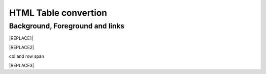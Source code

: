 
.. _h1e1675c5cb7b6425575741127962:

HTML Table convertion 
######################

.. _h365645603e234c6a6a291b1b7e1d534:

Background, Foreground and links
================================


|REPLACE1|


|REPLACE2|

.. _bookmark-kix-q74pjka91gr0:

col and row span

|REPLACE3|


.. bottom of content


.. |REPLACE1| raw:: html

    <table cellspacing="0" cellpadding="0" style="width:75%">
    <tbody>
    <tr><td style="width:67%;background-color:#000000;vertical-align:Center"><p style="color:#ff0000;font-size:24px"><span  style="color:#ff0000;font-size:24px">words in red bigger font size</span></p></td><td style="width:33%;color:#0000ff;vertical-align:Top"><p style="color:#0000ff;font-size:14px"><span  style="color:#0000ff;font-size:14px">words in blue</span></p></td></tr>
    <tr><td style="background-color:#000000;color:#ff0000;vertical-align:Center"><p style="color:#ff0000;font-size:30px"></td><td style="color:#0000ff;vertical-align:Top"><p style="color:#0000ff;font-size:14px"></td></tr>
    <tr><td style="vertical-align:Top"><ol style="list-style:decimal;list-style-image:inherit;padding:0px 40px;margin:initial"><li style="list-style:inherit;list-style-image:inherit"><span  style="font-size:14px">external <a href="http://www.google.com" target="_blank">google</a> </span></li><li style="list-style:inherit;list-style-image:inherit"><span  style="font-size:14px">bookmark <a href="#bookmark-kix-q74pjka91gr0">link</a> </span></li><li style="list-style:inherit;list-style-image:inherit"><span  style="font-size:14px">cross-reference <a href="Examples.html">Examples</a> </span></li><li style="list-style:inherit;list-style-image:inherit"><span  style="color:#333333;font-size:14px">italic text</span></li><li style="list-style:inherit;list-style-image:inherit"><span  style="color:#333333;font-size:14px">normal text</span></li><li style="list-style:inherit;list-style-image:inherit"></li></ol></td><td style="background-color:#00ff00;vertical-align:Top"><p>green background with content of <span style="font-style:italic">italic</span>, <span style="font-weight:bold">bold</span> and 有中文內容及上下標x<sup>2</sup>+y<sup>2</sup>+T<sub>ab</sub></p></td></tr>
    <tr><td style="background-color:#000000;vertical-align:Center"><p>Not supported: changing font-size and color </p></td><td style="vertical-align:Top"><p style="color:#0000ff;font-size:14px"></td></tr>
    </tbody></table>

.. |REPLACE2| raw:: html

    <table cellspacing="0" cellpadding="0" style="width:100%">
    <tbody>
    <tr><td style="background-color:#000000;color:#ffffff;vertical-align:Top;border:solid 3px #0000ff"><p style="color:#ffffff;font-size:14px"><span  style="color:#ffffff;font-size:14px">A</span></p></td><td style="background-color:#ff0000;color:#333333;vertical-align:Top;border:solid 3px #0000ff"><p style="color:#333333;font-size:14px"><span  style="color:#333333;font-size:14px">B</span></p></td></tr>
    <tr><td style="background-color:#ffff00;color:#333333;vertical-align:Top;border:solid 3px #0000ff"><p style="color:#333333;font-size:14px"><span  style="color:#333333;font-size:14px">this is a list</span></p><ol style="list-style:decimal;list-style-image:inherit;padding:0px 40px;margin:initial"><li style="list-style:inherit;list-style-image:inherit"><span  style="color:#333333;font-size:14px">this is 1</span></li><li style="list-style:inherit;list-style-image:inherit"><span  style="color:#333333;font-size:14px">this is 2</span></li><li style="list-style:inherit;list-style-image:inherit"><span  style="color:#333333;font-size:14px">this is 3</span></li></ol><p style="color:#333333;font-size:14px"><span  style="color:#333333;font-size:14px">this is image in cell</span></p><p style="color:#333333;font-size:14px"><img src="_images/develop_test_1.png" style="width:130px;height:65px"></p></td><td style="background-color:#00ff00;vertical-align:Top;border:solid 3px #0000ff"><p style="color:#333333;font-size:14px"><span  style="color:#333333;font-size:14px">this is a list</span></p><ul style="list-style:disc;list-style-image:inherit;padding:0px 40px;margin:initial"><li style="list-style:inherit;list-style-image:inherit"><span  style="color:#4a86e8;font-size:14px">this is</span><img src="_images/develop_test_1.png" style="width:56px;height:28px"><span  style="color:#4a86e8;font-size:14px"> item with image</span></li><li style="list-style:inherit;list-style-image:inherit"><span  style="color:#ff0000;font-size:14px">this is item in red</span></li><li style="list-style:inherit;list-style-image:inherit"><span  style="font-size:14px">this is italic item<a href="http://www.google.com" target="_blank"> link to google</a></span></li><li style="list-style:inherit;list-style-image:inherit"><span  style="color:#333333;font-size:14px">this is bold item link to Example.html</span></li></ul></td></tr>
    </tbody></table>

.. |REPLACE3| raw:: html

    <table cellspacing="0" cellpadding="0" style="width:85%">
    <thead>
    <tr><th style="text-align:center;width:16%;background-color:#666666;vertical-align:Top;border:solid 1px #000000"><p style="font-size:10px;margin-bottom:23"><span  style="background-color:#666666;color:#ffffff;font-size:10px">加班類型代碼</span></p></th><th style="text-align:center;width:21%;background-color:#f3f3f3;color:#333333;vertical-align:Top;border:solid 1px #000000"><p style="color:#333333;font-size:10px;margin-bottom:23"><span  style="background-color:#f3f3f3;color:#333333;font-size:10px">A工作日</span></p></th><th style="text-align:center;width:21%;background-color:#93c47d;vertical-align:Top;border:solid 1px #000000"><p style="font-size:10px;margin-bottom:23"><span  style="background-color:#93c47d;color:#ffffff;font-size:10px">B休息日</span></p></th><th style="text-align:center;width:21%;background-color:#c27ba0;vertical-align:Top;border:solid 1px #000000"><p style="font-size:10px;margin-bottom:23"><span  style="background-color:#c27ba0;color:#ffffff;font-size:10px">C例假日</span></p></th><th style="text-align:center;width:21%;background-color:#6d9eeb;vertical-align:Top;border:solid 1px #000000"><p style="font-size:10px;margin-bottom:23"><span  style="background-color:#6d9eeb;color:#ffffff;font-size:10px">D休假日</span></p></th></tr>
    </thead><tbody>
    <tr><td style="vertical-align:Bottom;border:solid 1px #000000"><p style="font-size:10px;margin-bottom:23"></td><td style="vertical-align:Bottom;border:solid 1px #000000"><p style="font-size:10px;margin-bottom:23"></td><td style="vertical-align:Top;border:solid 1px #000000"><p style="font-size:10px;margin-bottom:23"><span  style="font-size:10px">每七日應有一日；哪一日（週六或週日）無規定，由公司自己決定</span></p></td><td style="vertical-align:Top;border:solid 1px #000000"><p style="margin-bottom:23">每七日應有一日；哪一日（週六或週日）無規定，由公司自己決定</p></td><td style="vertical-align:Top;border:solid 1px #000000"><p style="font-size:10px;margin-bottom:23"><span  style="font-size:10px">特休、紀念日、勞動節等國定假日及其他（如選舉日）</span></p></td></tr>
    <tr><td colspan="5" style="background-color:#ffff00;vertical-align:Top;border:solid 1px #000000"><p style="font-size:10px;margin-bottom:23"><span  style="font-size:10px">前八小時名稱（本計算機的用法）</span></p><p style="font-size:10px;margin-bottom:23"><span  style="font-size:10px">工作日加班</span></p><p style="font-size:10px;margin-bottom:23"><span  style="font-size:10px">休息日工作</span></p><p style="font-size:10px;margin-bottom:23"><span  style="font-size:10px">例假日工作</span></p><p style="font-size:10px;margin-bottom:23"><span  style="font-size:10px">休假日工作</span></p></td></tr>
    <tr><td style="vertical-align:Top;border:solid 1px #000000"><p style="font-size:10px;margin-bottom:23"><span  style="font-size:10px">上班條件</span></p></td><td style="vertical-align:Bottom;border:solid 1px #000000"><p style="font-size:10px;margin-bottom:23"></td><td style="vertical-align:Top;border:solid 1px #000000"><p style="margin-bottom:23">勞工同意加班</p></td><td style="vertical-align:Top;border:solid 1px #000000"><p style="margin-bottom:23">只有「天災、事變、突發事件」可要求勞工停休上班</p></td><td style="vertical-align:Top;border:solid 1px #000000"><p style="margin-bottom:23">勞工同意加班</p></td></tr>
    <tr><td style="vertical-align:Top;border:solid 1px #000000"><p style="font-size:10px;margin-bottom:23"><span  style="font-size:10px">後八小時名稱（本計算機的用法）</span></p></td><td style="vertical-align:Top;border:solid 1px #000000"><p style="font-size:10px;margin-bottom:23"><span  style="font-size:10px">工作日加班</span></p></td><td style="vertical-align:Top;border:solid 1px #000000"><p style="font-size:10px;margin-bottom:23"><span  style="font-size:10px">休息日加班</span></p></td><td rowspan="2" colspan="2" style="background-color:#4a86e8;color:#ffffff;vertical-align:Top;border:solid 1px #000000"><p style="color:#ffffff;font-size:10px;margin-bottom:23"><span  style="color:#ffffff;font-size:10px">例假日加班</span></p><p style="color:#ffffff;font-size:10px;margin-bottom:23"><span  style="color:#ffffff;font-size:10px">休假日加班</span></p><p style="color:#ffffff;font-size:10px;margin-bottom:23"><span  style="color:#ffffff;font-size:10px">只要工作就算八小時</span></p><p style="color:#ffffff;font-size:10px;margin-bottom:23"><span  style="color:#ffffff;font-size:10px">只要工作就算八小時</span></p></td></tr>
    <tr><td style="vertical-align:Top;border:solid 1px #000000"><p style="font-size:10px;margin-bottom:23"><span  style="font-size:10px">當日額外工資</span></p></td><td style="vertical-align:Top;border:solid 1px #000000"><p style="font-size:10px;margin-bottom:23"><span  style="font-size:10px">無；因月薪已包含</span></p></td><td style="vertical-align:Top;border:solid 1px #000000"><p style="font-size:10px;margin-bottom:23"><span  style="font-size:10px">前兩小時一又三分之一工作日時薪、後六小時一又三分之二工作日時薪;不滿四小時算四小時;不滿八小時算八小時</span></p></td></tr>
    <tr><td style="vertical-align:Top;border:solid 1px #000000"><p style="font-size:10px;margin-bottom:23"><span  style="font-size:10px">當日加班費（超過八小時之後）</span></p></td><td rowspan="3" style="background-color:#00ff00;vertical-align:Top;border:solid 1px #000000"><p style="margin-bottom:23">前兩小時一又三分之一時薪、後兩小時一又三分之二時薪</p><p style="font-size:10px;margin-bottom:23"><span  style="font-size:10px">可調整，請見使用說明文件</span></p><p style="font-size:10px;margin-bottom:23"><span  style="font-size:10px"><span style="font-style:italic">不必</span></span></p></td><td style="vertical-align:Top;border:solid 1px #000000"><p style="margin-bottom:23">時薪為1又三分之二工作日時薪</p></td><td rowspan="3" style="background-color:#ff0000;vertical-align:Top;border:solid 1px #000000"><p style="margin-bottom:23">每小時兩倍時薪</p><p style="font-size:10px;margin-bottom:23"><span  style="font-size:10px">可調整，請見使用說明文件</span></p><p style="margin-bottom:23"><span  style="font-size:10px">要</span></p></td><td style="vertical-align:Top;border:solid 1px #000000"><p style="margin-bottom:23">與平常日相同</p></td></tr>
    <tr><td style="vertical-align:Top;border:solid 1px #000000"><p style="font-size:10px;margin-bottom:23"><span  style="font-size:10px">最小單位</span></p></td><td style="vertical-align:Top;border:solid 1px #000000"><p style="margin-bottom:23">不滿四小時算四小時（即超過八小時算十二小時）</p></td><td style="vertical-align:Top;border:solid 1px #000000"><p style="font-size:10px;margin-bottom:23"><span  style="font-size:10px">可調整，請見使用說明文件</span></p></td></tr>
    <tr><td rowspan="2" style="background-color:#4a86e8;color:#ffffff;vertical-align:Top;border:solid 1px #000000"><p style="color:#ffffff;font-size:10px;margin-bottom:23"><span  style="color:#ffffff;font-size:10px">補休</span></p><p style="color:#ffffff;font-size:10px;margin-bottom:23"><span  style="color:#ffffff;font-size:10px"><br/>計入每月加班限額46小時內<br/></span></p></td><td style="vertical-align:Top;border:solid 1px #000000"><p style="font-size:10px;margin-bottom:23"><span  style="font-size:10px"><span style="font-style:italic">不必</span></span></p></td><td style="vertical-align:Top;border:solid 1px #000000"><p style="font-size:10px;margin-bottom:23"><span  style="font-size:10px"><span style="font-weight:bold">不必</span></span></p></td></tr>
    <tr><td style="vertical-align:Top;border:solid 1px #000000"><p style="font-size:10px;margin-bottom:23"><span  style="font-size:10px">當日超過八小時的部分</span></p></td><td rowspan="2" colspan="2" style="text-align:center;background-color:#00ff00;vertical-align:Center;border:solid 1px #000000"><p style="font-size:10px"><span  style="font-size:10px">當日x<sup>2</sup>+y<sup>2</sup>+T<sub>ab</sub>都須計入</span></p><p style="font-size:10px"><span  style="font-size:10px">當日超過八小時的部分</span></p></td><td style="vertical-align:Top;border:solid 1px #000000"><p style="font-size:10px;margin-bottom:23"><span  style="font-size:10px">當日超過八小時的部分</span></p></td></tr>
    <tr><td style="vertical-align:Bottom;border:solid 1px #000000"><p style="font-size:10px;margin-bottom:23"></td><td style="vertical-align:Bottom;border:solid 1px #000000"><p style="font-size:10px;margin-bottom:23"></td><td style="vertical-align:Bottom;border:solid 1px #000000"><p style="font-size:10px;margin-bottom:23"></td></tr>
    <tr><td style="vertical-align:Top;border:solid 1px #000000"><p style="font-size:10px;margin-bottom:23"><span  style="font-size:10px">其他計算規則一</span></p></td><td colspan="4" style="vertical-align:Bottom;border:solid 1px #000000"><p style="font-size:10px"><span  style="font-size:10px">計算薪資時，同一天有兩種性質時，採取例假日（C）或 休息日（B）> 休假日（D）> 工作日（A）的原則</span></p></td></tr>
    <tr><td style="vertical-align:Top;border:solid 1px #000000"><p style="font-size:10px;margin-bottom:23"><span  style="font-size:10px">其他計算規則二</span></p></td><td colspan="4" style="vertical-align:Top;border:solid 1px #000000"><p style="font-size:10px;margin-bottom:23"><span  style="font-size:10px">一般工作日不足八小時的部分，本計算機不倒扣，依貴公司依據公司規定自行計算</span></p></td></tr>
    <tr><td colspan="5" style="background-color:#ffff00;vertical-align:Bottom;border:solid 1px #000000"><p style="margin-bottom:23"><span  style="font-family:Courier New">蒐集完整蒐集這張規則表並不容易，主要原因是資料之間用語模糊與衝突的情況不少，必須詳細推敲求證，我們並沒有十足的把握，這張表都是正確的。歡迎您指正。我們若有訂正，會更新計算公式發行新版。</span></p></td></tr>
    </tbody></table>

.. |IMG1| image:: static/develop_test_1.png
   :height: 65 px
   :width: 130 px

.. |IMG2| image:: static/develop_test_1.png
   :height: 28 px
   :width: 56 px
